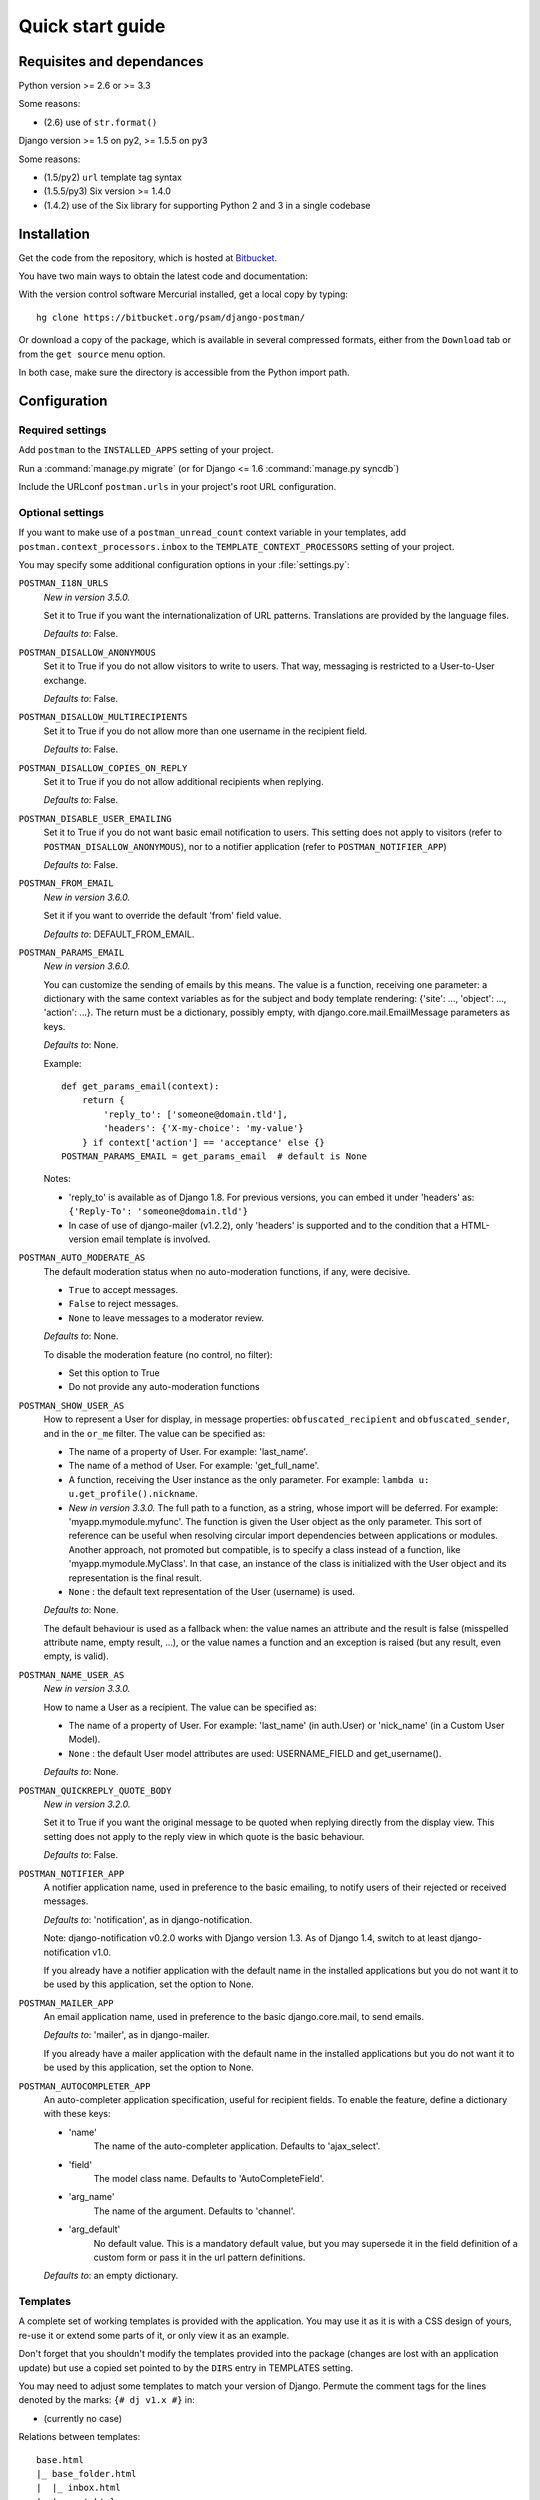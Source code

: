 .. _quickstart:

Quick start guide
=================

Requisites and dependances
--------------------------

Python version >= 2.6 or >= 3.3

Some reasons:

* (2.6) use of ``str.format()``

Django version >= 1.5 on py2, >= 1.5.5 on py3

Some reasons:

* (1.5/py2) ``url`` template tag syntax
* (1.5.5/py3) Six version >= 1.4.0
* (1.4.2) use of the Six library for supporting Python 2 and 3 in a single codebase

Installation
------------
Get the code from the repository, which is hosted at `Bitbucket <https://bitbucket.org/>`_.

You have two main ways to obtain the latest code and documentation:

With the version control software Mercurial installed, get a local copy by typing::

    hg clone https://bitbucket.org/psam/django-postman/

Or download a copy of the package, which is available in several compressed formats,
either from the ``Download`` tab or from the ``get source`` menu option.

In both case, make sure the directory is accessible from the Python import path.

Configuration
-------------

Required settings
~~~~~~~~~~~~~~~~~

Add ``postman`` to the ``INSTALLED_APPS`` setting of your project.

Run a :command:`manage.py migrate` (or for Django <= 1.6 :command:`manage.py syncdb`)

Include the URLconf ``postman.urls`` in your project's root URL configuration.

.. _optional_settings:

Optional settings
~~~~~~~~~~~~~~~~~

If you want to make use of a ``postman_unread_count`` context variable in your templates,
add ``postman.context_processors.inbox`` to the ``TEMPLATE_CONTEXT_PROCESSORS`` setting
of your project.

You may specify some additional configuration options in your :file:`settings.py`:

``POSTMAN_I18N_URLS``
    *New in version 3.5.0.*

    Set it to True if you want the internationalization of URL patterns.
    Translations are provided by the language files.

    *Defaults to*: False.

``POSTMAN_DISALLOW_ANONYMOUS``
    Set it to True if you do not allow visitors to write to users.
    That way, messaging is restricted to a User-to-User exchange.

    *Defaults to*: False.

``POSTMAN_DISALLOW_MULTIRECIPIENTS``
    Set it to True if you do not allow more than one username in the recipient field.

    *Defaults to*: False.

``POSTMAN_DISALLOW_COPIES_ON_REPLY``
    Set it to True if you do not allow additional recipients when replying.

    *Defaults to*: False.

``POSTMAN_DISABLE_USER_EMAILING``
    Set it to True if you do not want basic email notification to users.
    This setting does not apply to visitors (refer to ``POSTMAN_DISALLOW_ANONYMOUS``),
    nor to a notifier application (refer to ``POSTMAN_NOTIFIER_APP``)

    *Defaults to*: False.

``POSTMAN_FROM_EMAIL``
    *New in version 3.6.0.*

    Set it if you want to override the default 'from' field value.

    *Defaults to*: DEFAULT_FROM_EMAIL.

``POSTMAN_PARAMS_EMAIL``
    *New in version 3.6.0.*

    You can customize the sending of emails by this means.
    The value is a function, receiving one parameter: a dictionary with the same context variables
    as for the subject and body template rendering: {'site': ..., 'object': ..., 'action': ...}.
    The return must be a dictionary, possibly empty, with django.core.mail.EmailMessage parameters as keys.

    *Defaults to*: None.

    Example::

        def get_params_email(context):
            return {
                'reply_to': ['someone@domain.tld'],
                'headers': {'X-my-choice': 'my-value'}
            } if context['action'] == 'acceptance' else {}
        POSTMAN_PARAMS_EMAIL = get_params_email  # default is None

    Notes:

    * 'reply_to' is available as of Django 1.8. For previous versions, you can embed it under 'headers' as:
      ``{'Reply-To': 'someone@domain.tld'}``
    * In case of use of django-mailer (v1.2.2), only 'headers' is supported and
      to the condition that a HTML-version email template is involved.

``POSTMAN_AUTO_MODERATE_AS``
    The default moderation status when no auto-moderation functions, if any, were decisive.

    * ``True`` to accept messages.
    * ``False`` to reject messages.
    * ``None`` to leave messages to a moderator review.

    *Defaults to*: None.

    To disable the moderation feature (no control, no filter):

    * Set this option to True
    * Do not provide any auto-moderation functions

``POSTMAN_SHOW_USER_AS``
    How to represent a User for display, in message properties: ``obfuscated_recipient`` and ``obfuscated_sender``,
    and in the ``or_me`` filter. The value can be specified as:

    * The name of a property of User. For example: 'last_name'.
    * The name of a method of User. For example: 'get_full_name'.
    * A function, receiving the User instance as the only parameter. For example: ``lambda u: u.get_profile().nickname``.
    * *New in version 3.3.0.* The full path to a function, as a string, whose import will be deferred. For example: 'myapp.mymodule.myfunc'.
      The function is given the User object as the only parameter. This sort of reference can be useful when resolving
      circular import dependencies between applications or modules. Another approach, not promoted but compatible, is
      to specify a class instead of a function, like 'myapp.mymodule.MyClass'. In that case, an instance of the class
      is initialized with the User object and its representation is the final result.
    * ``None`` : the default text representation of the User (username) is used.

    *Defaults to*: None.

    The default behaviour is used as a fallback when: the value names an attribute and the result is false
    (misspelled attribute name, empty result, ...), or the value names a function and an exception is raised
    (but any result, even empty, is valid).

``POSTMAN_NAME_USER_AS``
    *New in version 3.3.0.*

    How to name a User as a recipient. The value can be specified as:

    * The name of a property of User. For example: 'last_name' (in auth.User)  or 'nick_name' (in a Custom User Model).
    * ``None`` : the default User model attributes are used: USERNAME_FIELD and get_username().

    *Defaults to*: None.

``POSTMAN_QUICKREPLY_QUOTE_BODY``
    *New in version 3.2.0.*

    Set it to True if you want the original message to be quoted when replying directly from the display view.
    This setting does not apply to the reply view in which quote is the basic behaviour.

    *Defaults to*: False.

``POSTMAN_NOTIFIER_APP``
    A notifier application name, used in preference to the basic emailing,
    to notify users of their rejected or received messages.

    *Defaults to*: 'notification', as in django-notification.

    Note: django-notification v0.2.0 works with Django version 1.3. As of Django 1.4, switch to at least django-notification v1.0.

    If you already have a notifier application with the default name in the installed applications
    but you do not want it to be used by this application, set the option to None.

``POSTMAN_MAILER_APP``
    An email application name, used in preference to the basic django.core.mail, to send emails.

    *Defaults to*: 'mailer', as in django-mailer.

    If you already have a mailer application with the default name in the installed applications
    but you do not want it to be used by this application, set the option to None.

``POSTMAN_AUTOCOMPLETER_APP``
    An auto-completer application specification, useful for recipient fields.
    To enable the feature, define a dictionary with these keys:

    * 'name'
        The name of the auto-completer application.
        Defaults to 'ajax_select'.
    * 'field'
        The model class name.
        Defaults to 'AutoCompleteField'.
    * 'arg_name'
        The name of the argument.
        Defaults to 'channel'.
    * 'arg_default'
        No default value. This is a mandatory default value, but you may supersede it in the field
        definition of a custom form or pass it in the url pattern definitions.

    *Defaults to*: an empty dictionary.

Templates
~~~~~~~~~
A complete set of working templates is provided with the application.
You may use it as it is with a CSS design of yours, re-use it or extend some parts of it,
or only view it as an example.

Don't forget that you shouldn't modify the templates provided into the package
(changes are lost with an application update) but use a copied set pointed to by the ``DIRS`` entry in TEMPLATES setting.

You may need to adjust some templates to match your version of Django.
Permute the comment tags for the lines denoted by the marks: ``{# dj v1.x #}`` in:

* (currently no case)

Relations between templates::

    base.html
    |_ base_folder.html
    |  |_ inbox.html
    |  |_ sent.html
    |  |_ archives.html
    |  |_ trash.html
    |_ base_write.html
    |  |_ write.html
    |  |_ reply.html
    |_ view.html

The :file:`postman/base.html` template extends a :file:`base.html` site template,
in which some blocks are expected:

* title: in <html><head><title>, at least for a part of the entire title string
* extrahead: in <html><head>, to put some <script> and <link> elements
* content: in <html><body>, to put the page contents
* postman_menu: in <html><body>, to put a navigation menu

.. _static files:

Static Files
~~~~~~~~~~~~

A CSS file is provided with the application, for the Admin site: :file:`postman/css/admin.css`.
It is not mandatory but makes the display more comfortable.

A basic CSS file is provided to style the views: :file:`postman/css/postman.css`.
You may use it as a starting point to make your own design.

These files are provided under :file:`postman/static/`.

See also :ref:`styles` for the stylesheets of views.

For Django 1.3+, just follow the instructions related to the staticfiles app.

Examples
--------

:file:`settings.py`::

    INSTALLED_APPS = (
        # 'dj_pagination'  # has to be before postman
        # ...
        'postman',
        # ...
        # 'ajax_select'
        # 'notification'
        # 'mailer'
    )
    # POSTMAN_I18N_URLS = True  # default is False
    # POSTMAN_DISALLOW_ANONYMOUS = True  # default is False
    # POSTMAN_DISALLOW_MULTIRECIPIENTS = True  # default is False
    # POSTMAN_DISALLOW_COPIES_ON_REPLY = True  # default is False
    # POSTMAN_DISABLE_USER_EMAILING = True  # default is False
    # POSTMAN_FROM_EMAIL = 'from@host.tld'  # default is DEFAULT_FROM_EMAIL
    # POSTMAN_PARAMS_EMAIL = get_params_email  # default is None
    # POSTMAN_AUTO_MODERATE_AS = True  # default is None
    # POSTMAN_SHOW_USER_AS = 'get_full_name'  # default is None
    # POSTMAN_NAME_USER_AS = 'last_name'  # default is None
    # POSTMAN_QUICKREPLY_QUOTE_BODY = True  # default is False
    # POSTMAN_NOTIFIER_APP = None  # default is 'notification'
    # POSTMAN_MAILER_APP = None  # default is 'mailer'
    # POSTMAN_AUTOCOMPLETER_APP = {
        # 'name': '',  # default is 'ajax_select'
        # 'field': '',  # default is 'AutoCompleteField'
        # 'arg_name': '',  # default is 'channel'
        # 'arg_default': 'postman_friends',  # no default, mandatory to enable the feature
    # }  # default is {}

:file:`urls.py`::

    url(r'^messages/', include('postman.urls', namespace='postman', app_name='postman')),
